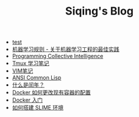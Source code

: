 #+TITLE: Siqing's Blog

- [[file:test.org][test]]
- [[file:rules-of-machine-learning.org][机器学习规则 - 关于机器学习工程的最佳实践]]
- [[file:programming-collective-intelligence.org][Programming Collective Intelligence]]
- [[file:the-tmux-guide.org][Tmux 学习笔记]]
- [[file:the-vim-note.org][VIM笔记]]
- [[file:ansi-common-lisp.org][ANSI Common Lisp]]
- [[file:what-is-a-leap-year.org][什么是闰年？]]
- [[file:the-docker-config.org][Docker 如何更改现有容器的配置]]
- [[file:get-started-with-docker.org][Docker 入门]]
- [[file:the-common-lisp-development-environment.org][如何搭建 SLIME 环境]]